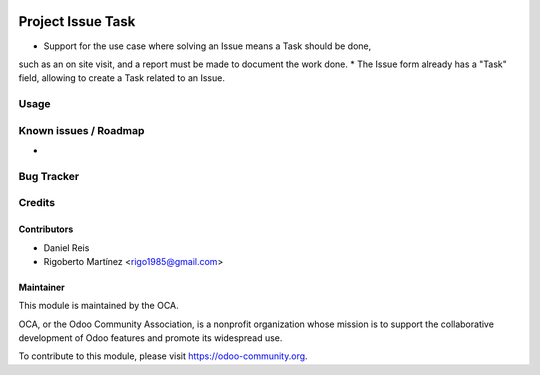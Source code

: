 .. image:: https://img.shields.io/badge/licence-AGPL--3-blue.svg
    :target: http://www.gnu.org/licenses/agpl-3.0-standalone.html
    :alt: License: AGPL-3

==================
Project Issue Task
==================

* Support for the use case where solving an Issue means a Task should be done,
such as an on site visit, and a report must be made to document the work done.
* The Issue form already has a "Task" field, allowing to create a Task related
to an Issue.

Usage
=====

.. image:: https://odoo-community.org/website/image/ir.attachment/5784_f2813bd/datas
   :alt: Try me on Runbot
   :target: https://runbot.odoo-community.org/runbot/140/10.0

Known issues / Roadmap
======================

* 

Bug Tracker
===========



Credits
=======

Contributors
------------
* Daniel Reis
* Rigoberto Martínez <rigo1985@gmail.com>

Maintainer
----------

.. image:: https://odoo-community.org/logo.png
   :alt: Odoo Community Association
   :target: https://odoo-community.org

This module is maintained by the OCA.

OCA, or the Odoo Community Association, is a nonprofit organization whose
mission is to support the collaborative development of Odoo features and
promote its widespread use.

To contribute to this module, please visit https://odoo-community.org.
